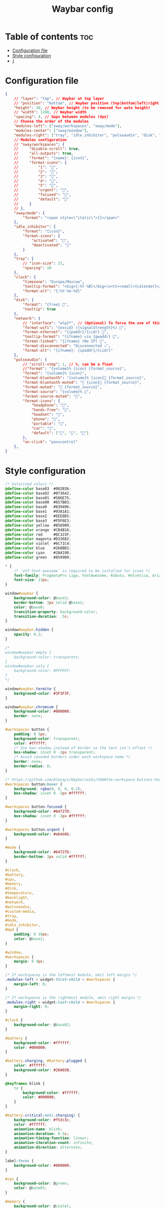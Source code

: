 #+title: Waybar config

* Table of contents :toc:
- [[#configuration-file][Configuration file]]
- [[#style-configuration][Style configuration]]
- [[#][{]]

* Configuration file

#+begin_src json :tangle config
{
    // "layer": "top", // Waybar at top layer
    // "position": "bottom", // Waybar position (top|bottom|left|right)
    "height": 30, // Waybar height (to be removed for auto height)
    // "width": 1280, // Waybar width
    "spacing": 4, // Gaps between modules (4px)
    // Choose the order of the modules
    "modules-left": ["sway/workspaces", "sway/mode"],
    "modules-center": ["sway/window"],
    "modules-right": ["tray", "idle_inhibitor", "pulseaudio", "disk", "sway/language", "clock"],
    // Modules configuration
    // "sway/workspaces": {
    //     "disable-scroll": true,
    //     "all-outputs": true,
    //     "format": "{name}: {icon}",
    //     "format-icons": {
    //         "1": "",
    //         "2": "",
    //         "3": "",
    //         "4": "",
    //         "5": "",
    //         "urgent": "",
    //         "focused": "",
    //         "default": ""
    //     }
    // },
    "sway/mode": {
        "format": "<span style=\"italic\">{}</span>"
    },
    "idle_inhibitor": {
        "format": "{icon}",
        "format-icons": {
            "activated": "",
            "deactivated": ""
        }
    },
    "tray": {
        // "icon-size": 21,
        "spacing": 10
    },
    "clock": {
        "timezone": "Europe/Moscow",
        "tooltip-format": "<big>{:%Y %B}</big>\n<tt><small>{calendar}</small></tt>",
        "format-alt": "{:%Y-%m-%d}"
    },
    "disk": {
        "format": "{free} ",
        "tooltip": true
    },
    "network": {
        // "interface": "wlp2*", // (Optional) To force the use of this interface
        "format-wifi": "{essid} ({signalStrength}%) ",
        "format-ethernet": "{ipaddr}/{cidr} ",
        "tooltip-format": "{ifname} via {gwaddr} ",
        "format-linked": "{ifname} (No IP) ",
        "format-disconnected": "Disconnected ⚠",
        "format-alt": "{ifname}: {ipaddr}/{cidr}"
    },
    "pulseaudio": {
        // "scroll-step": 1, // %, can be a float
        //"format": "{volume}% {icon} {format_source}",
        "format": "{volume}% {icon}",
        "format-bluetooth": "{volume}% {icon} {format_source}",
        "format-bluetooth-muted": " {icon} {format_source}",
        "format-muted": " {format_source}",
        "format-source": "{volume}% ",
        "format-source-muted": "",
        "format-icons": {
            "headphone": "",
            "hands-free": "",
            "headset": "",
            "phone": "",
            "portable": "",
            "car": "",
            "default": ["", "", ""]
        },
        "on-click": "pavucontrol"
    },
}
#+end_src

* Style configuration

#+begin_src css :tangle style.css
/* Solarized colors */
@define-color base03  #002B36;
@define-color base02  #073642;
@define-color base01  #586E75;
@define-color base00  #657B83;
@define-color base0   #839496;
@define-color base1   #93A1A1;
@define-color base2   #EEE8D5;
@define-color base3   #FDF6E3;
@define-color yellow  #B58900;
@define-color orange  #CB4B16;
@define-color red     #DC323F;
@define-color magenta #D33682;
@define-color violet  #6C71C4;
@define-color blue    #268BD2;
@define-color cyan    #2AA198;
@define-color green   #859900;

* {
    /* `otf-font-awesome` is required to be installed for icons */
    font-family: PragmataPro Liga, FontAwesome, Roboto, Helvetica, Arial, sans-serif;
    font-size: 13px;
}

window#waybar {
    background-color: @base3;
    border-bottom: 3px solid @base1;
    color: @base0;
    transition-property: background-color;
    transition-duration: .5s;
}

window#waybar.hidden {
    opacity: 0.2;
}

/*
window#waybar.empty {
    background-color: transparent;
}
window#waybar.solo {
    background-color: #FFFFFF;
}
*/

window#waybar.termite {
    background-color: #3F3F3F;
}

window#waybar.chromium {
    background-color: #000000;
    border: none;
}

#workspaces button {
    padding: 0 5px;
    background-color: transparent;
    color: #ffffff;
    /* Use box-shadow instead of border so the text isn't offset */
    box-shadow: inset 0 -3px transparent;
    /* Avoid rounded borders under each workspace name */
    border: none;
    border-radius: 0;
}

/* https://github.com/Alexays/Waybar/wiki/FAQ#the-workspace-buttons-have-a-strange-hover-effect */
#workspaces button:hover {
    background: rgba(0, 0, 0, 0.2);
    box-shadow: inset 0 -3px #ffffff;
}

#workspaces button.focused {
    background-color: #64727D;
    box-shadow: inset 0 -3px #ffffff;
}

#workspaces button.urgent {
    background-color: #eb4d4b;
}

#mode {
    background-color: #64727D;
    border-bottom: 3px solid #ffffff;
}

#clock,
#battery,
#cpu,
#memory,
#disk,
#temperature,
#backlight,
#network,
#pulseaudio,
#custom-media,
#tray,
#mode,
#idle_inhibitor,
#mpd {
    padding: 0 10px;
    color: @base1;
}

#window,
#workspaces {
    margin: 0 4px;
}

/* If workspaces is the leftmost module, omit left margin */
.modules-left > widget:first-child > #workspaces {
    margin-left: 0;
}

/* If workspaces is the rightmost module, omit right margin */
.modules-right > widget:last-child > #workspaces {
    margin-right: 0;
}

#clock {
    background-color: @base02;
}

#battery {
    background-color: #ffffff;
    color: #000000;
}

#battery.charging, #battery.plugged {
    color: #ffffff;
    background-color: #26A65B;
}

@keyframes blink {
    to {
        background-color: #ffffff;
        color: #000000;
    }
}

#battery.critical:not(.charging) {
    background-color: #f53c3c;
    color: #ffffff;
    animation-name: blink;
    animation-duration: 0.5s;
    animation-timing-function: linear;
    animation-iteration-count: infinite;
    animation-direction: alternate;
}

label:focus {
    background-color: #000000;
}

#cpu {
    background-color: @green;
    color: @base01;
}

#memory {
    background-color: @violet;
}

#disk {
    background-color: #964B00;
}

#backlight {
    background-color: #90b1b1;
}

#network {
    background-color: #2980b9;
}

#network.disconnected {
    background-color: #f53c3c;
}

#pulseaudio {
    background-color: @yellow;
    color: @base01;
}

#pulseaudio.muted {
    background-color: #90b1b1;
    color: #2a5c45;
}

#custom-media {
    background-color: #66cc99;
    color: #2a5c45;
    min-width: 100px;
}

#custom-media.custom-spotify {
    background-color: #66cc99;
}

#custom-media.custom-vlc {
    background-color: #ffa000;
}

#temperature {
    background-color: #f0932b;
}

#temperature.critical {
    background-color: #eb4d4b;
}

#tray {
    background-color: #2980b9;
}

#tray > .passive {
    -gtk-icon-effect: dim;
}

#tray > .needs-attention {
    -gtk-icon-effect: highlight;
    background-color: #eb4d4b;
}

#idle_inhibitor {
    background-color: #2d3436;
}

#idle_inhibitor.activated {
    background-color: #ecf0f1;
    color: #2d3436;
}

#mpd {
    background-color: #66cc99;
    color: #2a5c45;
}

#mpd.disconnected {
    background-color: #f53c3c;
}

#mpd.stopped {
    background-color: #90b1b1;
}

#mpd.paused {
    background-color: #51a37a;
}

#language {
    background: @cyan;
    color: @violet;
    padding: 0 5px;
    margin: 0 5px;
    min-width: 16px;
}

#keyboard-state {
    background: #97e1ad;
    color: #000000;
    padding: 0 0px;
    margin: 0 5px;
    min-width: 16px;
}

#keyboard-state > label {
    padding: 0 5px;
}

#keyboard-state > label.locked {
    background: rgba(0, 0, 0, 0.2);
}
#+end_src
